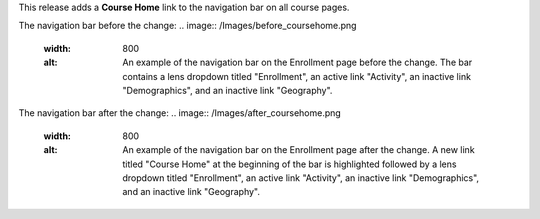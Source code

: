 This release adds a **Course Home** link to the navigation bar on all course
pages.

The navigation bar before the change:
.. image:: /Images/before_coursehome.png
    :width: 800
    :alt: An example of the navigation bar on the Enrollment page before the
        change. The bar contains a lens dropdown titled "Enrollment", an active
        link "Activity", an inactive link "Demographics", and an inactive link
        "Geography".

The navigation bar after the change:
.. image:: /Images/after_coursehome.png
    :width: 800
    :alt: An example of the navigation bar on the Enrollment page after the
        change. A new link titled "Course Home" at the beginning of the bar is
        highlighted followed by a lens dropdown titled "Enrollment", an active
        link "Activity", an inactive link "Demographics", and an inactive link
        "Geography".
